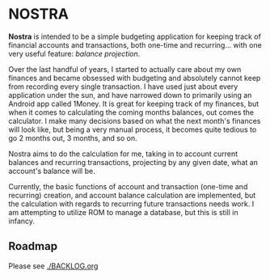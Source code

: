 * NOSTRA

  *Nostra* is intended to be a simple budgeting application for keeping track of
  financial accounts and transactions, both one-time and recurring... with one 
  very useful feature: /balance projection/. 

  Over the last handful of years, I started to actually care about my own finances
  and became obsessed with budgeting and absolutely cannot keep from recording
  every single transaction. I have used just about every application under the sun,
  and have narrowed down to primarily using an Android app called 1Money. It is
  great for keeping track of my finances, but when it comes to calculating the 
  coming months balances, out comes the calculator. I make many decisions based
  on what the next month's finances will look like, but being a very manual
  process, it becomes quite tedious to go 2 months out, 3 months, and so on.

  Nostra aims to do the calculation for me, taking in to account current balances
  and recurring transactions, projecting by any given date, what an account's 
  balance will be. 

  Currently, the basic functions of account and transaction (one-time and recurring)
  creation, and account balance calculation are implemented, but the calculation
  with regards to recurring future transactions needs work. I am attempting to 
  utilize ROM to manage a database, but this is still in infancy.

** Roadmap  

   Please see [[./BACKLOG.org]]
